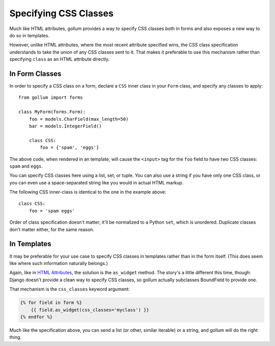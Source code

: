 Specifying CSS Classes
======================

Much like HTML attributes, gollum provides a way to specify CSS classes
both in forms and also exposes a new way to do so in templates.

However, unlike HTML attributes, where the most recent attribute specified
wins, the CSS class specification understands to take the union of any CSS
classes sent to it. That makes it preferable to use this mechanism rather
than specifying ``class`` as an HTML attribute directly.

In Form Classes
---------------

In order to specify a CSS class on a form, declare a ``CSS`` inner class
in your ``Form`` class, and specify any classes to apply::

    from gollum import forms

    class MyForm(forms.Form):
        foo = models.CharField(max_length=50)
        bar = models.IntegerField()

        class CSS:
            foo = {'spam', 'eggs'}

The above code, when rendered in an template, will cause the ``<input>`` tag
for the ``foo`` field to have two CSS classes: ``spam`` and ``eggs``.

You can specify CSS classes here using a list, set, or tuple. You can also
use a string if you have only one CSS class, or you can even use a
space-separated string like you would in actual HTML markup.

The following CSS inner-class is identical to the one in the example above::

    class CSS:
        foo = 'spam eggs'

Order of class specification doesn't matter; it'll be normalized to a
Python ``set``, which is unordered. Duplicate classes don't matter either,
for the same reason.

In Templates
------------

It may be preferable for your use case to specify CSS classes in templates
rather than in the form itself. (This does seem like where such information
naturally belongs.)

Again, like in `HTML Attributes <html.html#in-templates>`_, the solution is
the ``as_widget`` method. The story's a little different this time, though:
Django doesn't provide a clean way to specify CSS classes, so gollum
actually subclasses BoundField to provide one.

That mechanism is the ``css_classes`` keyword argument:

.. code-block:: jinja

    {% for field in form %}
        {{ field.as_widget(css_classes='myclass') }}
    {% endfor %}

Much like the specification above, you can send a list (or other, similar
iterable) or a string, and gollum will do the right thing.

